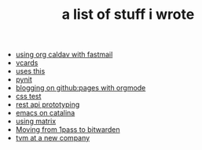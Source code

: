 #+TITLE: a list of stuff i wrote

- [[file:using-org-caldav-with-fastmail.org][using org caldav with fastmail]]
- [[file:vcards.org][vcards]]
- [[file:uses-this.org][uses this]]
- [[file:pynit.org][pynit]]
- [[file:blogging-on-ghpages-with-orgmode.org][blogging on github:pages with orgmode]]
- [[file:css.org][css test]]
- [[file:api-prototyping.org][rest api prototyping]]
- [[file:emacs-on-catalina.org][emacs on catalina]]
- [[file:using-matrix.org][using matrix]]
- [[file:moving-from-1pass-to-bitwarden.org][Moving from 1pass to bitwarden]]
- [[file:tvm-at-a-new-company.org][tvm at a new company]]